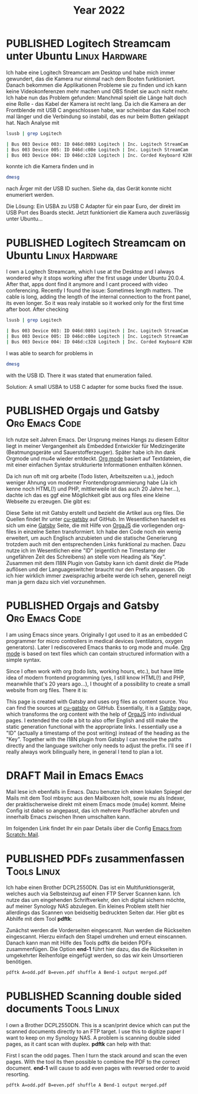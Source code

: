 #+TITLE: Year 2022
#+ORGA_PUBLISH_KEYWORD: PUBLISHED DONE
#+TODO: DRAFT | PUBLISHED
* PUBLISHED Logitech Streamcam unter Ubuntu                  :Linux:Hardware:
  CLOSED: [2022-01-14 Fr 22:14]
  :PROPERTIES:
  :language: de
  :uuid:     202201142200
  :END:
  
Ich habe eine Logitech Streamcam am Desktop und habe mich immer gewundert, das die Kamera nur einmal nach dem Booten funktioniert. Danach bekommen die Applikationen Probleme sie zu finden und ich kann keine Videokonferenzen mehr machen und OBS findet sie auch nicht mehr.
Ich habe nun das Problem gefunden: Manchmal spielt die Länge halt doch eine Rolle - das Kabel der Kamera ist recht lang. Da ich die Kamera an der Frontblende mit USB C angeschlossen habe, war scheinbar das Kabel noch mal länger und die Verbindung so instabil, das es nur beim Botten geklappt hat. Nach Analyse mit
#+begin_src bash
lsusb | grep Logitech
#+end_src

#+begin_src bash
| Bus 003 Device 003: ID 046d:0893 Logitech | Inc. Logitech StreamCam    |
| Bus 003 Device 005: ID 046d:c08e Logitech | Inc. Logitech StreamCam    |
| Bus 003 Device 004: ID 046d:c328 Logitech | Inc. Corded Keyboard K280e |
#+end_src

konnte ich die Kamera finden und in

#+begin_src bash
dmesg
#+end_src

#+RESULTS:

nach Ärger mit der USB ID suchen. Siehe da, das Gerät konnte nicht enumeriert werden.

Die Lösung: Ein USBA zu USB C Adapter für ein paar Euro, der direkt im USB Port des Boards steckt. Jetzt funktioniert die Kamera auch zuverlässig unter Ubuntu...
* PUBLISHED Logitech Streamcam on Ubuntu                     :Linux:Hardware:
  CLOSED: [2022-01-14 Fr 22:14]
  :PROPERTIES:
  :language: en
  :uuid:     202201142200
  :END:

I own a Logitech Streamcam, which I use at the Desktop and I always wondered why it stops working after the first usage under Ubuntu 20.0.4. After that, apps dont find it anymore and I cant proceed with video conferencing.
Recently I found the issue: Sometimes length matters. The cable is long, adding the length of the internal connection to the front panel, its even longer. So it was realy instable so it worked only for the first time after boot.
After checking
#+begin_src bash
lsusb | grep Logitech
#+end_src

#+begin_src bash
| Bus 003 Device 003: ID 046d:0893 Logitech | Inc. Logitech StreamCam    |
| Bus 003 Device 005: ID 046d:c08e Logitech | Inc. Logitech StreamCam    |
| Bus 003 Device 004: ID 046d:c328 Logitech | Inc. Corded Keyboard K280e |
#+end_src

I was able to search for problems in

#+begin_src bash
dmesg
#+end_src

#+RESULTS:

with the USB ID. There it was stated that enumeration failed.

Solution: A small USBA to USB C adapter for some bucks fixed the issue.

* PUBLISHED Orgajs und Gatsby                                     :Org:Emacs:Code:
CLOSED: [2022-04-12 Di 21:59]
  :PROPERTIES:
  :language: de
  :uuid:     202112082240
  :END:

Ich nutze seit Jahren Emacs. Der Ursprung meines Hangs zu diesem Editor liegt in meiner Vergangenheit als Embedded Entwickler für Medizingeräte (Beatmungsgeräte und Sauerstofferzeuger).
Später habe ich ihn dank Orgmode und mu4e wieder entdeckt. [[https://www.orgmode.org][Org mode]] basiert auf Textdateien, die mit einer einfachen Syntax strukturierte Informationen enthalten können.

Da ich nun oft mit org arbeite (Todo listen, Arbeitszeiten u.a.), jedoch weniger Ahnung von moderner Frontendprogrammierung habe (Ja ich kenne noch HTML(!) und PHP, mittlerweile ist das auch 20 Jahre her...), dachte ich das es ggf eine Möglichkeit gibt aus org files eine kleine Webseite zu erzeugen. Die gibt es:

Diese Seite ist mit Gatsby erstellt und bezieht die Artikel aus org files. Die Quellen findet Ihr unter [[https://github.com/Plurax/cu-gatsby][cu-gatsby]] auf GitHub. Im Wesentlichen handelt es sich um eine [[https://www.gatsbyjs.com/][Gatsby]] Seite, die mit Hilfe von [[https://github.com/orgapp/orgajs][OrgaJS]] die vorliegenden org-files in einzelne Seiten transformiert. Ich habe den Code noch ein wenig erweitert, um auch Englisch anzubieten und die statische Generierung trotzdem auch mit den entsprechenden Links funktional zu machen. Dazu nutze ich im Wesentlichen eine "ID" (eigentlich ne Timestamp der ungefähren Zeit des Schreibens) an stelle vom Heading als "Key". Zusammen mit dem I18N Plugin von Gatsby kann ich damit direkt die Pfade auflösen und der Languageswitcher braucht nur den Prefix anpassen. Ob ich hier wirklich immer zweisprachig arbeite werde ich sehen, generell neigt man ja gern dazu sich viel vorzunehmen.

* PUBLISHED Orgajs and Gatsby                                     :Org:Emacs:Code:
CLOSED: [2022-04-12 Di 21:59]
  :PROPERTIES:
  :language: en
  :uuid:     202112082240
  :END:

I am using Emacs since years. Originally I got used to it as an embedded C programmer for micro controllers in medical devices (ventilators, oxygen generators). Later I rediscovered Emacs thanks to org mode and mu4e. [[https://www.orgmode.org][Org mode]] is based on text files which can contain structured information with a simple syntax.

Since I often work with org (todo lists, working hours, etc.), but have little idea of ​​modern frontend programming (yes, I still know HTML(!) and PHP, meanwhile that's 20 years ago...), I thought of a possibility to create a small website from org files. There it is:

This page is created with Gatsby and uses org files as content source. You can find the sources at [[https://github.com/Plurax/cu-gatsby][cu-gatsby]] on GitHub. Essentially, it is a [[https://www.gatsbyjs.com/][Gatsby]] page, which transforms the org content with the help of [[https://github.com/orgapp/orgajs][OrgaJS]] into individual pages. I extended the code a bit to also offer English and still make the static generation functional with the appropriate links. I essentially use a "ID" (actually a timestamp of the post writing) instead of the heading as the "Key". Together with the I18N plugin from Gatsby I can resolve the paths directly and the language switcher only needs to adjust the prefix. I'll see if I really always work bilingually here, in general I tend to plan a lot.

* DRAFT Mail in Emacs                                                 :Emacs:
  :PROPERTIES:
  :language: de
  :uuid:     2022051012207
  :END:

Mail lese ich ebenfalls in Emacs. Dazu benutze ich einen lokalen Spiegel der Mails mit dem Tool mbsync aus den Mailboxen holt, sowie mu als Indexer, der praktischerweise direkt mit einem Emacs mode (mu4e) kommt. Meine Config ist dabei so angepasst, das ich mehrere Postfächer abrufen und innerhalb Emacs zwischen Ihnen umschalten kann.
  
Im folgenden Link findet Ihr ein paar Details über die Config [[https://github.com/daviwil/emacs-from-scratch/blob/master/show-notes/Emacs-Mail-01.org][Emacs from Scratch: Mail]].

* PUBLISHED PDFs zusammenfassen                                 :Tools:Linux:
CLOSED: [2022-05-17 Di 22:00]
:PROPERTIES:
:language: de
:uuid:     20220505172100
:END:

Ich habe einen Brother DCPL2550DN. Das ist ein Multifunktionsgerät, welches auch via Selbsteinzug auf einen FTP Server Scannen kann. Ich nutze das um eingehenden Schriftverkehr, den ich digital sichern möchte, auf meiner Synology NAS abzulegen. Ein kleines Problem stellt hier allerdings das Scannen von beidseitig bedruckten Seiten dar. Hier gibt es Abhilfe mit dem Tool *pdftk*:

Zunächst werden die Vorderseiten eingescannt. Nun werden die Rückseiten eingescannt. Hierzu einfach den Stapel umdrehen und erneut einscannen. Danach kann man mit Hilfe des Tools pdftk die beiden PDFs zusammenfügen. Die Option *end-1* führt hier dazu, das die Rückseiten in umgekehrter Reihenfolge eingefügt werden, so das wir kein Umsortieren benötigen. 

#+begin_src bash
pdftk A=odd.pdf B=even.pdf shuffle A Bend-1 output merged.pdf
#+end_src

* PUBLISHED Scanning double sided documents  :Tools:Linux:
CLOSED: [2022-05-17 Di 22:00]
:PROPERTIES:
:language: en
:uuid:     20220505172100
:END:

I own a Brother DCPL2550DN. This is a scan/print device which can put the scanned documents directly to an FTP target. I use this to digitize paper I want to keep on my Synology NAS. A problem is scanning double sided pages, as it cant scan with duplex. *pdftk* can help with that:

First I scan the odd pages. Then I turn the stack around and scan the even pages. With the tool its then possible to combine the PDF to the correct document. *end-1* will cause to add even pages with reversed order to avoid resorting.

#+begin_src bash
pdftk A=odd.pdf B=even.pdf shuffle A Bend-1 output merged.pdf
#+end_src
